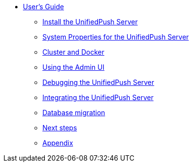 
* xref:overview.adoc[User's Guide]

** xref:server-installation.adoc[Install the UnifiedPush Server]

** xref:server-installation_properties.adoc[System Properties for the UnifiedPush Server]

** xref:server-installation_advanced.adoc[Cluster and Docker]

** xref:admin-ui.adoc[Using the Admin UI]

** xref:ups-debugging.adoc[Debugging the UnifiedPush Server]

** xref:integration.adoc[Integrating the UnifiedPush Server]

** xref:migration.adoc[Database migration]

** xref:next.adoc[Next steps]

** xref:appendix.adoc[Appendix]

